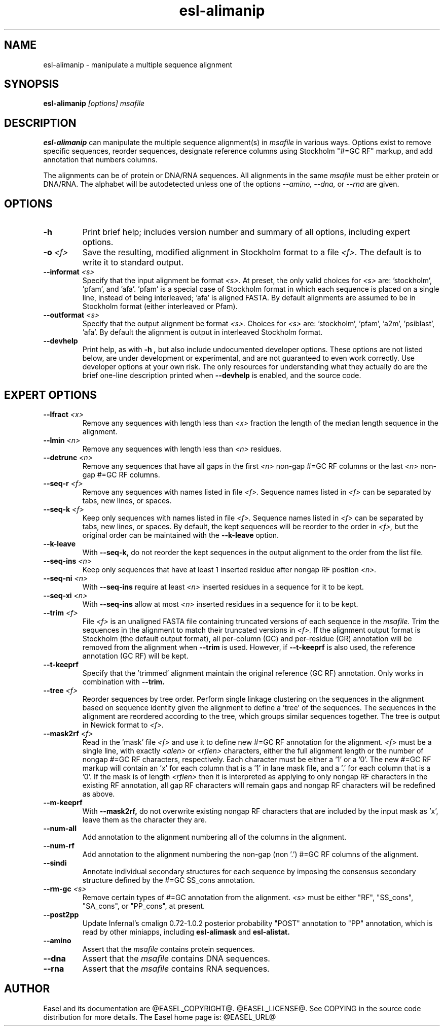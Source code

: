 .TH "esl-alimanip" 1  "@RELEASEDATE@" "@PACKAGE@ @RELEASE@" "@PACKAGE@ Manual"

.SH NAME
.TP
esl-alimanip - manipulate a multiple sequence alignment

.SH SYNOPSIS

.B esl-alimanip
.I [options]
.I msafile

.SH DESCRIPTION

.pp
.B esl-alimanip
can manipulate the multiple sequence alignment(s) in 
.I msafile
in various ways. Options exist to remove
specific sequences, reorder sequences, designate reference columns
using Stockholm "#=GC RF" markup, and add annotation that numbers
columns. 

The alignments can be of protein or DNA/RNA sequences. All alignments
in the same 
.I msafile
must be either protein or DNA/RNA. The alphabet will be autodetected
unless one of the options 
.I --amino,
.I --dna,
or 
.I --rna 
are given. 

.SH OPTIONS

.TP
.B -h 
Print brief help;  includes version number and summary of
all options, including expert options.


.TP
.BI -o " <f>"
Save the resulting, modified alignment in Stockholm format to a file
.I <f>.
The default is to write it to standard output.

.TP 
.BI --informat " <s>"
Specify that the input alignment be format 
.I <s>.
At preset, the only valid choices for 
.I <s> 
are: 'stockholm', 'pfam', and 'afa'. 'pfam' is a special
case of Stockholm format in which each sequence is placed on a single
line, instead of being interleaved; 'afa' is aligned FASTA. By default
alignments are assumed to be in Stockholm format (either interleaved
or Pfam).

.TP 
.BI --outformat " <s>"
Specify that the output alignment be format 
.I <s>.
Choices for 
.I <s> 
are: 'stockholm', 'pfam', 'a2m', 'psiblast', 'afa'. 
By default the alignment is output in interleaved Stockholm format.

.TP
.B --devhelp
Print help, as with  
.B "-h",
but also include undocumented developer options. These options are not
listed below, are under development or experimental, and are not
guaranteed to even work correctly. Use developer options at your own
risk. The only resources for understanding what they actually do are
the brief one-line description printed when
.B "--devhelp"
is enabled, and the source code.

.SH EXPERT OPTIONS


.TP 
.BI --lfract " <x>"
Remove any sequences with length less than 
.I <x>
fraction the length of the median length sequence in the alignment.

.TP 
.BI --lmin " <n>"
Remove any sequences with length less than 
.I <n>
residues.

.TP 
.BI --detrunc " <n>"
Remove any sequences that have all gaps in the first 
.I <n>
non-gap #=GC RF columns or the last 
.I <n>
non-gap #=GC RF columns.

.TP 
.BI --seq-r " <f>"
Remove any sequences with names listed in file 
.I <f>.
Sequence names listed in 
.I <f>
can be separated by tabs, new lines, or spaces.

.TP 
.BI --seq-k " <f>"
Keep only sequences with names listed in file 
.I <f>.
Sequence names listed in 
.I <f>
can be separated by tabs, new lines, or spaces.
By default, the kept sequences will be reorder to the order in
.I <f>,
but the original order can be maintained with the
.B --k-leave
option.

.TP 
.BI --k-leave
With
.B --seq-k,
do not reorder the kept sequences in the output alignment to the order
from the list file. 

.TP 
.BI --seq-ins " <n>"
Keep only sequences that have at least 1 inserted residue after 
nongap RF position 
.I <n>.

.TP 
.BI --seq-ni " <n>"
With 
.B --seq-ins
require at least 
.I <n> 
inserted residues in a sequence for it to be kept.

.TP 
.BI --seq-xi " <n>"
With 
.B --seq-ins
allow at most
.I <n> 
inserted residues in a sequence for it to be kept.

.TP 
.BI --trim " <f>"
File 
.I <f>
is an unaligned FASTA file containing truncated versions of each
sequence in the 
.I msafile. 
Trim the sequences in the alignment to match their truncated versions
in 
.I <f>.
If the alignment output format is Stockholm (the default output
format), all per-column (GC) and per-residue (GR) annotation will be
removed from the alignment when
.B --trim
is used. However, if 
.B --t-keeprf 
is also used, the reference annotation (GC RF) will be kept.

.TP 
.B --t-keeprf
Specify that the 'trimmed' alignment maintain the original
reference (GC RF) annotation. Only works in combination with 
.B --trim.

.TP 
.BI --tree " <f>"
Reorder sequences by tree order. 
Perform single linkage clustering on the sequences in the alignment
based on sequence identity given the alignment to define a 'tree' 
of the sequences. The sequences in the alignment are reordered
according to the tree, which groups similar sequences together. The
tree is output in Newick format to 
.I <f>.

.TP 
.BI --mask2rf " <f>"
Read in the 'mask' file 
.I <f>
and use it to define new #=GC RF annotation for the 
alignment.
.I <f>
must be a single line, with exactly 
.I <alen> 
or 
.I <rflen>
characters, either the full alignment length or the number of nongap #=GC RF characters, respectively.
Each character must be either a '1'
or a '0'. The new #=GC RF markup will contain an 'x' for each column
that is a '1' in lane mask file, and a '.' for each column that is a '0'. 
If the mask is of length
.I <rflen>
then it is interpreted as applying to only nongap RF characters in the
existing RF annotation, all gap RF characters will remain gaps and
nongap RF characters will be redefined as above.

.TP 
.BI --m-keeprf
With 
.B --mask2rf,
do not overwrite existing nongap RF characters that are included by
the input mask as 'x', leave them as the character they are.

.TP 
.BI --num-all 
Add annotation to the alignment numbering all of the columns in the
alignment. 

.TP 
.BI --num-rf 
Add annotation to the alignment numbering the non-gap (non '.') #=GC
RF columns of the alignment. 

.TP 
.BI --sindi 
Annotate individual secondary structures for each sequence by imposing
the consensus secondary structure defined by the #=GC SS_cons
annotation. 

.TP 
.BI --rm-gc " <s>"
Remove certain types of #=GC annotation from the alignment. 
.I "<s>" 
must be either "RF", "SS_cons", "SA_cons", or "PP_cons",
at present.

.TP 
.BI --post2pp 
Update Infernal's cmalign 0.72-1.0.2 posterior probability "POST"
annotation to "PP" annotation, which is read by other miniapps,
including 
.B esl-alimask
and 
.B esl-alistat.

.TP
.B --amino
Assert that the 
.I msafile 
contains protein sequences. 

.TP 
.B --dna
Assert that the 
.I msafile 
contains DNA sequences. 

.TP 
.B --rna
Assert that the 
.I msafile 
contains RNA sequences. 

.SH AUTHOR

Easel and its documentation are @EASEL_COPYRIGHT@.
@EASEL_LICENSE@.
See COPYING in the source code distribution for more details.
The Easel home page is: @EASEL_URL@
